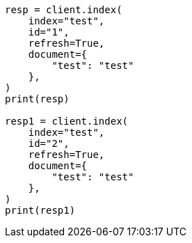 // This file is autogenerated, DO NOT EDIT
// docs/refresh.asciidoc:87

[source, python]
----
resp = client.index(
    index="test",
    id="1",
    refresh=True,
    document={
        "test": "test"
    },
)
print(resp)

resp1 = client.index(
    index="test",
    id="2",
    refresh=True,
    document={
        "test": "test"
    },
)
print(resp1)
----
